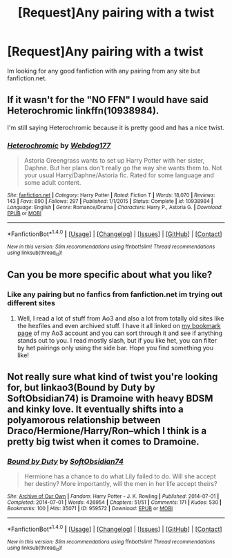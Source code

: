 #+TITLE: [Request]Any pairing with a twist

* [Request]Any pairing with a twist
:PROPERTIES:
:Score: 2
:DateUnix: 1483543975.0
:DateShort: 2017-Jan-04
:FlairText: Request
:END:
Im looking for any good fanfiction with any pairing from any site but fanfiction.net.


** If it wasn't for the "NO FFN" I would have said Heterochromic linkffn(10938984).

I'm still saying Heterochromic because it is pretty good and has a nice twist.
:PROPERTIES:
:Author: ThatPieceOfFiller
:Score: 8
:DateUnix: 1483559021.0
:DateShort: 2017-Jan-04
:END:

*** [[http://www.fanfiction.net/s/10938984/1/][*/Heterochromic/*]] by [[https://www.fanfiction.net/u/921200/Webdog177][/Webdog177/]]

#+begin_quote
  Astoria Greengrass wants to set up Harry Potter with her sister, Daphne. But her plans don't really go the way she wants them to. Not your usual Harry/Daphne/Astoria fic. Rated for some language and some adult content.
#+end_quote

^{/Site/: [[http://www.fanfiction.net/][fanfiction.net]] *|* /Category/: Harry Potter *|* /Rated/: Fiction T *|* /Words/: 18,070 *|* /Reviews/: 143 *|* /Favs/: 890 *|* /Follows/: 297 *|* /Published/: 1/1/2015 *|* /Status/: Complete *|* /id/: 10938984 *|* /Language/: English *|* /Genre/: Romance/Drama *|* /Characters/: Harry P., Astoria G. *|* /Download/: [[http://www.ff2ebook.com/old/ffn-bot/index.php?id=10938984&source=ff&filetype=epub][EPUB]] or [[http://www.ff2ebook.com/old/ffn-bot/index.php?id=10938984&source=ff&filetype=mobi][MOBI]]}

--------------

*FanfictionBot*^{1.4.0} *|* [[[https://github.com/tusing/reddit-ffn-bot/wiki/Usage][Usage]]] | [[[https://github.com/tusing/reddit-ffn-bot/wiki/Changelog][Changelog]]] | [[[https://github.com/tusing/reddit-ffn-bot/issues/][Issues]]] | [[[https://github.com/tusing/reddit-ffn-bot/][GitHub]]] | [[[https://www.reddit.com/message/compose?to=tusing][Contact]]]

^{/New in this version: Slim recommendations using/ ffnbot!slim! /Thread recommendations using/ linksub(thread_id)!}
:PROPERTIES:
:Author: FanfictionBot
:Score: 1
:DateUnix: 1483559063.0
:DateShort: 2017-Jan-04
:END:


** Can you be more specific about what you like?
:PROPERTIES:
:Author: gotkate86
:Score: 1
:DateUnix: 1483553672.0
:DateShort: 2017-Jan-04
:END:

*** Like any pairing but no fanfics from fanfiction.net im trying out different sites
:PROPERTIES:
:Score: 0
:DateUnix: 1483560846.0
:DateShort: 2017-Jan-04
:END:

**** Well, I read a lot of stuff from Ao3 and also a lot from totally old sites like the hexfiles and even archived stuff. I have it all linked on [[http://archiveofourown.org/users/katelawyer86/bookmarks][my bookmark page]] of my Ao3 account and you can sort through it and see if anything stands out to you. I read mostly slash, but if you like het, you can filter by het pairings only using the side bar. Hope you find something you like!
:PROPERTIES:
:Author: gotkate86
:Score: 1
:DateUnix: 1483735126.0
:DateShort: 2017-Jan-07
:END:


** Not really sure what kind of twist you're looking for, but linkao3(Bound by Duty by SoftObsidian74) is Dramoine with heavy BDSM and kinky love. It eventually shifts into a polyamorous relationship between Draco/Hermione/Harry/Ron--which I think is a pretty big twist when it comes to Dramoine.
:PROPERTIES:
:Author: IvyBlooms
:Score: 1
:DateUnix: 1483691823.0
:DateShort: 2017-Jan-06
:END:

*** [[http://archiveofourown.org/works/959572][*/Bound by Duty/*]] by [[http://www.archiveofourown.org/users/SoftObsidian74/pseuds/SoftObsidian74][/SoftObsidian74/]]

#+begin_quote
  Hermione has a chance to do what Lily failed to do. Will she accept her destiny? More importantly, will the men in her life accept theirs?
#+end_quote

^{/Site/: [[http://www.archiveofourown.org/][Archive of Our Own]] *|* /Fandom/: Harry Potter - J. K. Rowling *|* /Published/: 2014-07-01 *|* /Completed/: 2014-07-01 *|* /Words/: 426954 *|* /Chapters/: 51/51 *|* /Comments/: 171 *|* /Kudos/: 530 *|* /Bookmarks/: 100 *|* /Hits/: 35071 *|* /ID/: 959572 *|* /Download/: [[http://archiveofourown.org/downloads/So/SoftObsidian74/959572/Bound%20by%20Duty.epub?updated_at=1472288164][EPUB]] or [[http://archiveofourown.org/downloads/So/SoftObsidian74/959572/Bound%20by%20Duty.mobi?updated_at=1472288164][MOBI]]}

--------------

*FanfictionBot*^{1.4.0} *|* [[[https://github.com/tusing/reddit-ffn-bot/wiki/Usage][Usage]]] | [[[https://github.com/tusing/reddit-ffn-bot/wiki/Changelog][Changelog]]] | [[[https://github.com/tusing/reddit-ffn-bot/issues/][Issues]]] | [[[https://github.com/tusing/reddit-ffn-bot/][GitHub]]] | [[[https://www.reddit.com/message/compose?to=tusing][Contact]]]

^{/New in this version: Slim recommendations using/ ffnbot!slim! /Thread recommendations using/ linksub(thread_id)!}
:PROPERTIES:
:Author: FanfictionBot
:Score: 1
:DateUnix: 1483691841.0
:DateShort: 2017-Jan-06
:END:
